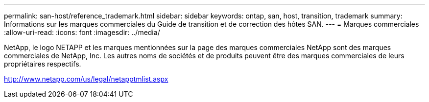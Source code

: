 ---
permalink: san-host/reference_trademark.html 
sidebar: sidebar 
keywords: ontap, san, host, transition, trademark 
summary: Informations sur les marques commerciales du Guide de transition et de correction des hôtes SAN. 
---
= Marques commerciales
:allow-uri-read: 
:icons: font
:imagesdir: ../media/


NetApp, le logo NETAPP et les marques mentionnées sur la page des marques commerciales NetApp sont des marques commerciales de NetApp, Inc. Les autres noms de sociétés et de produits peuvent être des marques commerciales de leurs propriétaires respectifs.

http://www.netapp.com/us/legal/netapptmlist.aspx[]
